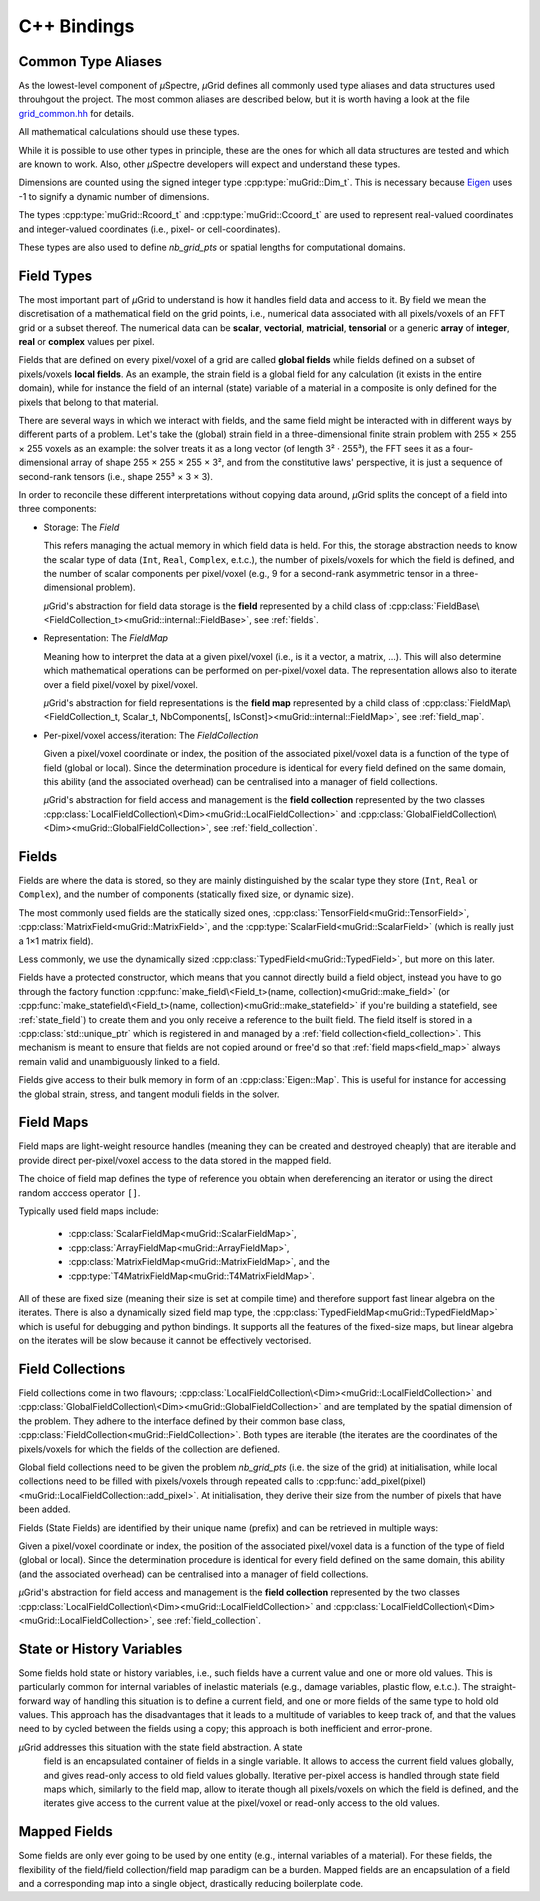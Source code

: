 C++ Bindings
############

Common Type Aliases
*******************

As the lowest-level component of *µ*\Spectre, *µ*\Grid defines all commonly
used type aliases and data structures used throuhgout the project. The most
common aliases are described below, but it is worth having a look at the file
`grid_common.hh <https://github.com/muSpectre/muGrid/blob/main/src/libmugrid/grid_common.hh>`_
for details.

All mathematical calculations should use these types.

.. doxygengroup:: Scalars
   :members:

While it is possible to use other types in principle, these are the ones for which all data structures are tested and which are known to work. Also, other *µ*\Spectre developers will expect and understand these types.

Dimensions are counted using the signed integer type :cpp:type:`muGrid::Dim_t`. This is necessary because `Eigen <eigen.tuxfamily.org>`_ uses -1 to signify a dynamic number of dimensions.

The types :cpp:type:`muGrid::Rcoord_t` and :cpp:type:`muGrid::Ccoord_t`  are used to represent real-valued coordinates and integer-valued coordinates (i.e., pixel- or cell-coordinates).

.. doxygengroup:: Coordinates
   :members:

These types are also used to define `nb_grid_pts` or spatial lengths for computational domains.


Field Types
***********

The most important part of *µ*\Grid to understand is how it handles field data
and access to it. By field we mean the discretisation of a mathematical field on
the grid points, i.e., numerical data associated with all pixels/voxels of an
FFT grid or a subset thereof. The numerical data can be **scalar**,
**vectorial**, **matricial**, **tensorial** or a generic **array** of
**integer**, **real** or **complex** values per pixel.

Fields that are defined on every pixel/voxel of a grid are called **global
fields** while fields defined on a subset of pixels/voxels **local fields**. As
an example, the strain field is a global field for any calculation (it exists in
the entire domain), while for instance the field of an internal (state) variable
of a material in a composite is only defined for the pixels that belong to that
material.

There are several ways in which we interact with fields, and the same field
might be interacted with in different ways by different parts of a
problem. Let's take the (global) strain field in a three-dimensional finite
strain problem with 255 × 255 × 255 voxels as an example: the solver treats it
as a long vector (of length 3² · 255³), the FFT sees it as a four-dimensional
array of shape 255 × 255 × 255 × 3², and from the constitutive laws'
perspective, it is just a sequence of second-rank tensors (i.e., shape 255³ × 3
× 3).

In order to reconcile these different interpretations without copying data
around, *µ*\Grid splits the concept of a field into three components:

* Storage: The `Field`

  This refers managing the actual memory in which field data is held. For this,
  the storage abstraction needs to know the scalar type of data (``Int``,
  ``Real``, ``Complex``, e.t.c.), the number of pixels/voxels for which the
  field is defined, and the number of scalar components per pixel/voxel (e.g., 9
  for a second-rank asymmetric tensor in a three-dimensional problem).

  *µ*\Grid's abstraction for field data storage is the **field** represented by a
  child class of
  :cpp:class:`FieldBase\<FieldCollection_t><muGrid::internal::FieldBase>`, see
  :ref:`fields`.

* Representation: The `FieldMap`

  Meaning how to interpret the data at a given pixel/voxel (i.e., is it a
  vector, a matrix, ...). This will also determine which mathematical operations
  can be performed on per-pixel/voxel data. The representation allows also to
  iterate over a field pixel/voxel by pixel/voxel.

  *µ*\Grid's abstraction for field representations is the **field map**
  represented by a child class of :cpp:class:`FieldMap\<FieldCollection_t,
  Scalar_t, NbComponents[, IsConst]><muGrid::internal::FieldMap>`, see
  :ref:`field_map`.

* Per-pixel/voxel access/iteration: The `FieldCollection`

  Given a pixel/voxel coordinate or index, the position of the associated
  pixel/voxel data is a function of the type of field (global or local). Since
  the determination procedure is identical for every field defined on the same
  domain, this ability (and the associated overhead) can be centralised into a
  manager of field collections.

  *µ*\Grid's abstraction for field access and management is the **field
  collection** represented by the two classes
  :cpp:class:`LocalFieldCollection\<Dim><muGrid::LocalFieldCollection>` and
  :cpp:class:`GlobalFieldCollection\<Dim><muGrid::GlobalFieldCollection>`, see
  :ref:`field_collection`.

.. _fields:

Fields
******

Fields are where the data is stored, so they are mainly distinguished by the
scalar type they store (``Int``, ``Real`` or ``Complex``), and the number of
components (statically fixed size, or dynamic size).

The most commonly used fields are the statically sized ones,
:cpp:class:`TensorField<muGrid::TensorField>`,
:cpp:class:`MatrixField<muGrid::MatrixField>`, and the
:cpp:type:`ScalarField<muGrid::ScalarField>` (which is really just a 1×1 matrix
field).

Less commonly, we use the dynamically sized
:cpp:class:`TypedField<muGrid::TypedField>`, but more on this later.

Fields have a protected constructor, which means that you cannot directly build
a field object, instead you have to go through the factory function
:cpp:func:`make_field\<Field_t>(name, collection)<muGrid::make_field>` (or
:cpp:func:`make_statefield\<Field_t>(name, collection)<muGrid::make_statefield>`
if you're building a statefield, see :ref:`state_field`) to create them and you only
receive a reference to the built field. The field itself is stored in a
:cpp:class:`std::unique_ptr` which is registered in and managed by a :ref:`field
collection<field_collection>`. This mechanism is meant to ensure that fields are
not copied around or free'd so that :ref:`field maps<field_map>` always remain
valid and unambiguously linked to a field.

Fields give access to their bulk memory in form of an
:cpp:class:`Eigen::Map`. This is useful for instance for accessing the global
strain, stress, and tangent moduli fields in the solver.

.. _field_map:

Field Maps
**********

Field maps are light-weight resource handles (meaning they can be created and
destroyed cheaply) that are iterable and provide direct per-pixel/voxel access
to the data stored in the mapped field.

The choice of field map defines the type of reference you obtain when
dereferencing an iterator or using the direct random acccess operator ``[]``.

Typically used field maps include:

  - :cpp:class:`ScalarFieldMap<muGrid::ScalarFieldMap>`,
  - :cpp:class:`ArrayFieldMap<muGrid::ArrayFieldMap>`,
  - :cpp:class:`MatrixFieldMap<muGrid::MatrixFieldMap>`, and the
  - :cpp:type:`T4MatrixFieldMap<muGrid::T4MatrixFieldMap>`.

All of these are fixed size (meaning their size is set at compile time) and
therefore support fast linear algebra on the iterates. There is also a
dynamically sized field map type, the
:cpp:class:`TypedFieldMap<muGrid::TypedFieldMap>` which is useful for debugging
and python bindings. It supports all the features of the fixed-size maps, but
linear algebra on the iterates will be slow because it cannot be effectively
vectorised.

.. _field_collection:

Field Collections
*****************

Field collections come in two flavours;
:cpp:class:`LocalFieldCollection\<Dim><muGrid::LocalFieldCollection>` and
:cpp:class:`GlobalFieldCollection\<Dim><muGrid::GlobalFieldCollection>` and are
templated by the spatial dimension of the problem. They adhere to the interface
defined by their common base class,
:cpp:class:`FieldCollection<muGrid::FieldCollection>`. Both types are
iterable (the iterates are the coordinates of the pixels/voxels for which the
fields of the collection are defiened.

Global field collections need to be given the problem `nb_grid_pts` (i.e. the size
of the grid) at initialisation, while local collections need to be filled with
pixels/voxels through repeated calls to
:cpp:func:`add_pixel(pixel)<muGrid::LocalFieldCollection::add_pixel>`. At
initialisation, they derive their size from the number of pixels that have been
added.

Fields (State Fields) are identified by their unique name (prefix) and can be retrieved in multiple ways:

.. doxygenfunction:: muGrid::FieldCollection::get_field(const std::string &)
.. doxygenfunction:: muGrid::FieldCollection::get_state_field(const std::string &)

Given a pixel/voxel coordinate or index, the position of the associated
pixel/voxel data is a function of the type of field (global or local). Since
the determination procedure is identical for every field defined on the same
domain, this ability (and the associated overhead) can be centralised into a
manager of field collections.

*µ*\Grid's abstraction for field access and management is the **field
collection** represented by the two classes
:cpp:class:`LocalFieldCollection\<Dim><muGrid::LocalFieldCollection>` and
:cpp:class:`LocalFieldCollection\<Dim><muGrid::LocalFieldCollection>`, see :ref:`field_collection`.

.. _state_field:

State or History Variables
**************************

Some fields hold state or history variables, i.e., such fields have a current
value and one or more old values. This is particularly common for internal
variables of inelastic materials (e.g., damage variables, plastic flow,
e.t.c.). The straight-forward way of handling this situation is to define a
current field, and one or more fields of the same type to hold old values. This
approach has the disadvantages that it leads to a multitude of variables to keep
track of, and that the values need to by cycled between the fields using a copy;
this approach is both inefficient and error-prone.

*µ*\Grid addresses this situation with the state field abstraction. A state
 field is an encapsulated container of fields in a single variable. It allows to
 access the current field values globally, and gives read-only access to old
 field values globally. Iterative per-pixel access is handled through state
 field maps which, similarly to the field map, allow to iterate though all
 pixels/voxels on which the field is defined, and the iterates give access to
 the current value at the pixel/voxel or read-only access to the old values.

Mapped Fields
*************

Some fields are only ever going to be used by one entity (e.g., internal
variables of a material). For these fields, the flexibility of the field/field
collection/field map paradigm can be a burden. Mapped fields are an
encapsulation of a field and a corresponding map into a single object,
drastically reducing boilerplate code.
